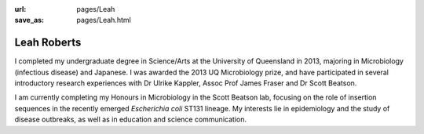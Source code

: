 :url: pages/Leah
:save_as: pages/Leah.html

Leah Roberts
=============

.. image:: ../static/images//Leah_pic.jpg

I completed my undergraduate degree in Science/Arts at the University of Queensland in 2013, majoring in Microbiology (infectious disease) and Japanese. I was awarded the 2013 UQ Microbiology prize, and have participated in several introductory research experiences with Dr Ulrike Kappler, Assoc Prof James Fraser and Dr Scott Beatson.

I am currently completing my Honours in Microbiology in the Scott Beatson lab, focusing on the role of insertion sequences in the recently emerged *Escherichia coli* ST131 lineage. My interests lie in epidemiology and the study of disease outbreaks, as well as in education and science communication. 
